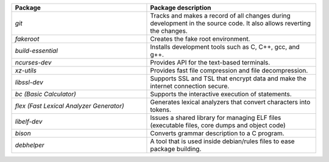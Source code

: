 .. list-table::
   :widths: 40 50
   :header-rows: 1

   * - Package
     - Package description
   * - `git`
     - Tracks and makes a record of all changes during development in the source code. It also allows reverting the changes.
   * - `fakeroot`
     - Creates the fake root environment.
   * - `build-essential`
     - Installs development tools such as C, C++, gcc, and g++.
   * - `ncurses-dev`
     - Provides API for the text-based terminals.
   * - `xz-utils`
     - Provides fast file compression and file decompression.
   * - `libssl-dev`
     - Supports SSL and TSL that encrypt data and make the internet connection secure.
   * - `bc (Basic Calculator)`
     - Supports the interactive execution of statements.
   * - `flex (Fast Lexical Analyzer Generator)`
     - Generates lexical analyzers that convert characters into tokens.
   * - `libelf-dev`
     - Issues a shared library for managing ELF files (executable files, core dumps and object code)
   * - `bison`
     - Converts grammar description to a C program.
   * - `debhelper`
     - A tool that is used inside debian/rules files to ease package building.
